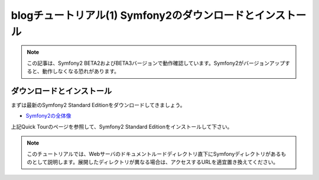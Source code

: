blogチュートリアル(1) Symfony2のダウンロードとインストール
==========================================================

.. note::

    この記事は、Symfony2 BETA2およびBETA3バージョンで動作確認しています。Symfony2がバージョンアップすると、動作しなくなる恐れがあります。

ダウンロードとインストール
--------------------------

まずは最新のSymfony2 Standard Editionをダウンロードしてきましょう。

- `Symfony2の全体像 <http://docs.symfony.gr.jp/symfony2/quick_tour/the_big_picture.html>`_

上記Quick Tourのページを参照して、Symfony2 Standard Editionをインストールして下さい。

.. note::

    このチュートリアルでは、Webサーバのドキュメントルードディレクトリ直下にSymfonyディレクトリがあるものとして説明します。展開したディレクトリが異なる場合は、アクセスするURLを適宜置き換えてください。


